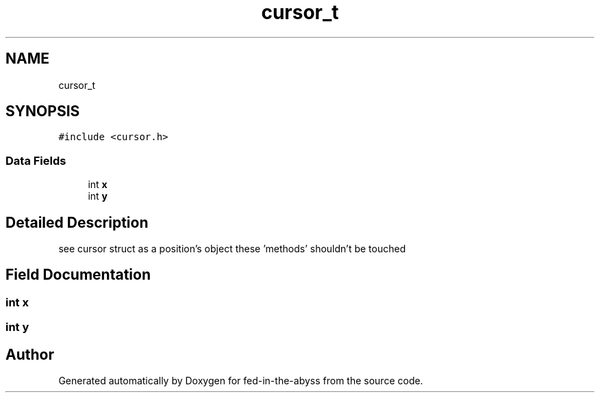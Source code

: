 .TH "cursor_t" 3 "Thu Aug 9 2018" "Version v0.3-alpha" "fed-in-the-abyss" \" -*- nroff -*-
.ad l
.nh
.SH NAME
cursor_t
.SH SYNOPSIS
.br
.PP
.PP
\fC#include <cursor\&.h>\fP
.SS "Data Fields"

.in +1c
.ti -1c
.RI "int \fBx\fP"
.br
.ti -1c
.RI "int \fBy\fP"
.br
.in -1c
.SH "Detailed Description"
.PP 
see cursor struct as a position's object these 'methods' shouldn't be touched 
.SH "Field Documentation"
.PP 
.SS "int x"

.SS "int y"


.SH "Author"
.PP 
Generated automatically by Doxygen for fed-in-the-abyss from the source code\&.
